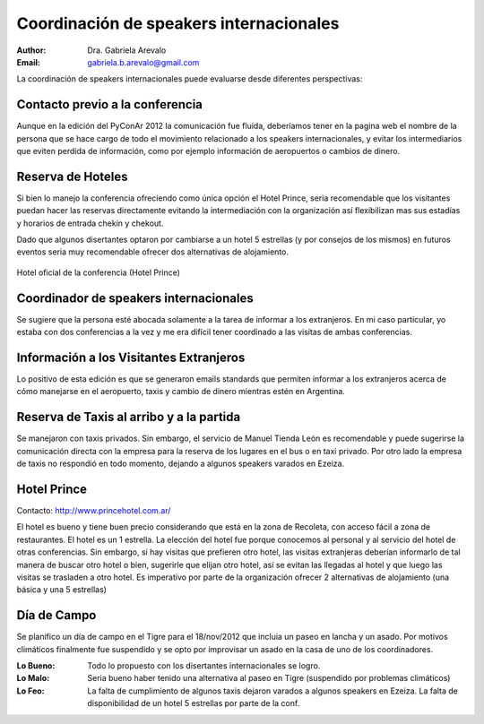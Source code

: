========================================
Coordinación de speakers internacionales
========================================

:author: Dra. Gabriela Arevalo
:Email: gabriela.b.arevalo@gmail.com


La coordinación de speakers internacionales puede evaluarse desde diferentes
perspectivas:


Contacto previo a la conferencia
--------------------------------

Aunque en la edición del PyConAr 2012 la comunicación fue fluida, deberíamos
tener en la pagina web el nombre de la persona que se hace cargo de todo el
movimiento relacionado a los speakers internacionales, y evitar los
intermediarios que eviten perdida de información, como por ejemplo información
de aeropuertos o cambios de dinero.


Reserva de Hoteles
------------------

Si bien lo manejo la conferencia ofreciendo como única opción el Hotel Prince,
seria recomendable que los visitantes puedan hacer las reservas directamente
evitando la intermediación con la organización así flexibilizan mas sus estadías
y horarios de entrada chekin y chekout.

Dado que algunos disertantes optaron por cambiarse a un hotel 5 estrellas
(y por consejos de los mismos) en futuros eventos seria muy recomendable ofrecer
dos alternativas de alojamiento.

.. figure:: spkint/prince.jpg
    :scale: 80 %
    :align: center

    Hotel oficial de la conferencia (Hotel Prince)


Coordinador de speakers internacionales
---------------------------------------

Se sugiere que la persona esté abocada solamente a la  tarea de informar a los
extranjeros. En mi caso particular, yo estaba con dos conferencias a la vez y
me era difícil tener coordinado a las visitas de ambas conferencias.


Información a los Visitantes Extranjeros
----------------------------------------

Lo positivo de esta edición es que se generaron emails standards que permiten
informar a los extranjeros acerca de cómo manejarse en el aeropuerto, taxis y
cambio de dinero mientras estén en Argentina.


Reserva de Taxis al arribo y a la partida
-----------------------------------------

Se manejaron con taxis privados. Sin embargo, el servicio de Manuel Tienda
León es recomendable y puede sugerirse la comunicación directa con la empresa
para la reserva de los lugares en el bus o en taxi privado. Por otro lado la
empresa de taxis no respondió en todo momento, dejando a algunos speakers
varados en Ezeiza.


Hotel Prince
------------

Contacto: http://www.princehotel.com.ar/

El hotel es bueno y tiene buen precio considerando que está en la zona de
Recoleta, con acceso fácil a zona de restaurantes. El hotel es un 1 estrella.
La elección del hotel fue porque conocemos al personal y al servicio del hotel
de otras conferencias.
Sin embargo, si hay visitas que prefieren otro hotel, las visitas extranjeras
deberían informarlo de tal manera de buscar otro hotel o bien, sugerirle que
elijan otro hotel, así se evitan las llegadas al hotel y que luego las visitas
se trasladen a otro hotel. Es imperativo por parte de la organización ofrecer
2 alternativas de alojamiento (una básica y una 5 estrellas)


Día de Campo
------------

Se planifico un día de campo en el Tigre para el 18/nov/2012 que incluia un
paseo en lancha y un asado. Por motivos climáticos finalmente fue suspendido
y se opto por improvisar un asado en la casa de uno de los coordinadores.

.. only:: html

    .. figure:: spkint/asado.JPG
        :scale: 20 %
        :align: center

        Asado con los speakers internacionales el dia 18 de nov de 2012

.. only:: latex

    .. figure:: spkint/asado.JPG
        :scale: 75 %
        :align: center

        Asado con los speakers internacionales el dia 18 de nov de 2012


:Lo Bueno: Todo lo propuesto con los disertantes internacionales se logro.
:Lo Malo: Seria bueno haber tenido una alternativa al paseo en Tigre (suspendido
          por problemas climáticos)
:Lo Feo: La falta de cumplimiento de algunos taxis dejaron varados a algunos
         speakers en Ezeiza. La falta de disponibilidad de un hotel 5 estrellas
         por parte de la conf.
